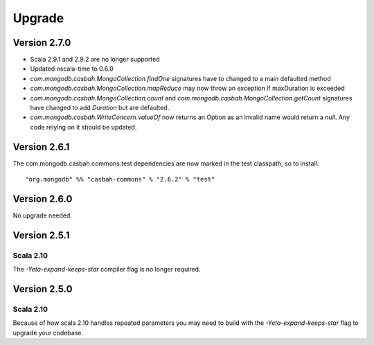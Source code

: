 Upgrade
=======

Version 2.7.0
-------------

* Scala 2.9.1 and 2.9.2 are no longer supported
* Updated nscala-time to 0.6.0
* `com.mongodb.casbah.MongoCollection.findOne` signatures have to changed to a main defaulted method
* `com.mongodb.casbah.MongoCollection.mapReduce` may now throw an exception if maxDuration is exceeded
* `com.mongodb.casbah.MongoCollection.count` and `com.mongodb.casbah.MongoCollection.getCount`
  signatures have changed to add `Duration` but are defaulted.
* `com.mongodb.casbah.WriteConcern.valueOf` now returns an Option as an invalid name
  would return a `null`.  Any code relying on it should be updated.


Version 2.6.1
-------------

The com.mongodb.casbah.commons.test dependencies are now marked in the test
classpath, so to install::

    "org.mongodb" %% "casbah-commons" % "2.6.2" % "test"


Version 2.6.0
-------------

No upgrade needed.

Version 2.5.1
-------------

Scala 2.10
~~~~~~~~~~

The `-Yeta-expand-keeps-star` compiler flag is no longer required.

Version 2.5.0
-------------

Scala 2.10
~~~~~~~~~~

Because of how scala 2.10 handles repeated parameters you may
need to build with the `-Yeta-expand-keeps-star` flag to upgrade your codebase.
